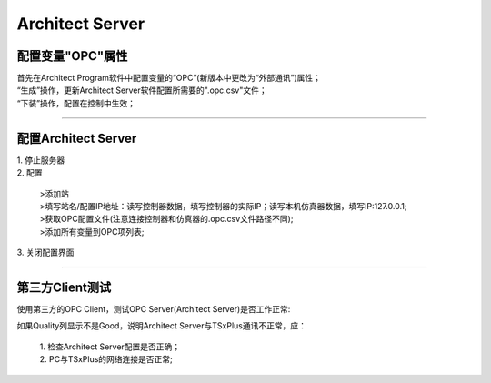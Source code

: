 Architect Server
================

配置变量"OPC"属性
--------------------------------------------------------------------

| 首先在Architect Program软件中配置变量的“OPC”(新版本中更改为“外部通讯”)属性；
| “生成”操作，更新Architect Server软件配置所需要的".opc.csv"文件；
| “下装”操作，配置在控制中生效；

.. image:: images/配置变量的OPC属性.gif

-------------------------------------------------------------------------------------------------------

配置Architect Server
--------------------------------------------------------------------

.. image:: images/ArchitectServer配置.gif

| 1. 停止服务器
| 2. 配置

   | >添加站
   | >填写站名/配置IP地址：读写控制器数据，填写控制器的实际IP；读写本机仿真器数据，填写IP:127.0.0.1;
   | >获取OPC配置文件(注意连接控制器和仿真器的.opc.csv文件路径不同);
   | >添加所有变量到OPC项列表;
   
| 3. 关闭配置界面

-------------------------------------------------------------------------------------------------------

第三方Client测试
--------------------------------------------------------------------

使用第三方的OPC Client，测试OPC Server(Architect Server)是否工作正常:

.. image:: images/MatrikonOPCExplorer使用.gif

| 如果Quality列显示不是Good，说明Architect Server与TSxPlus通讯不正常，应：

   | 1. 检查Architect Server配置是否正确；
   | 2. PC与TSxPlus的网络连接是否正常;


